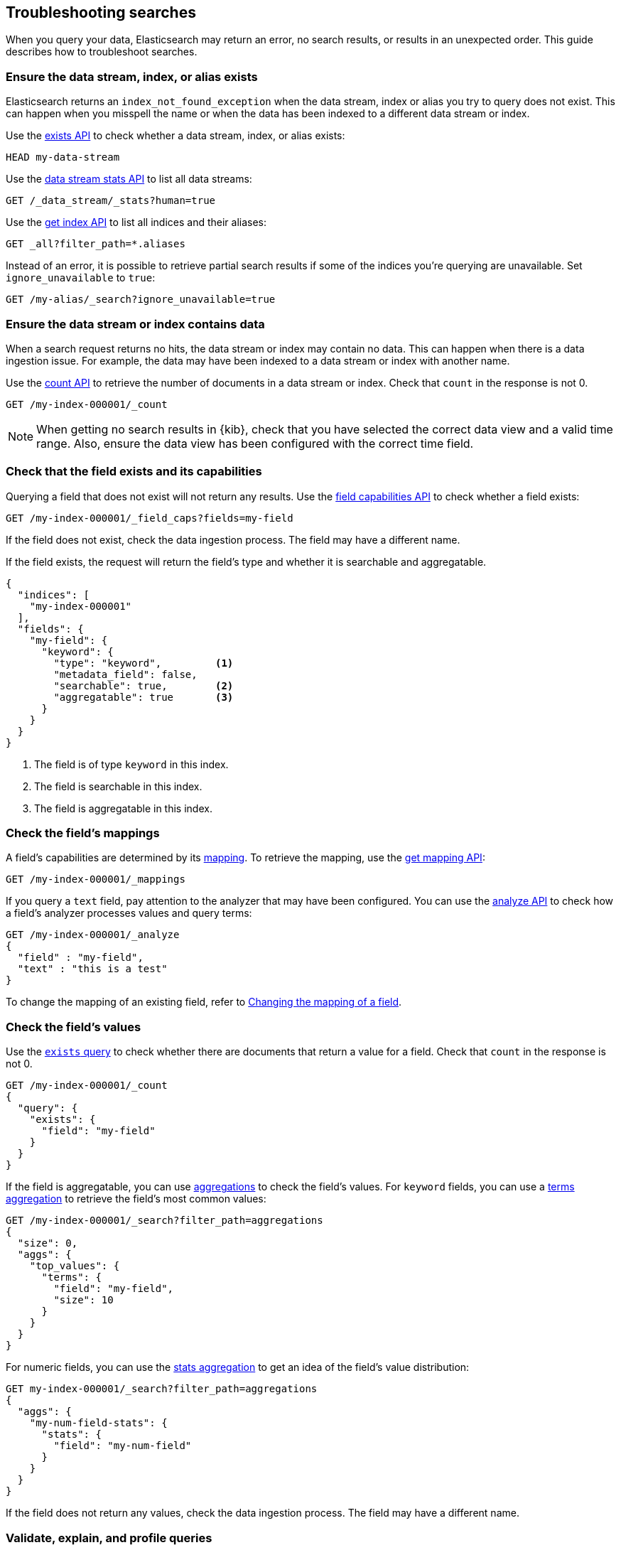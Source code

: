 
[[troubleshooting-searches]]
== Troubleshooting searches

When you query your data, Elasticsearch may return an error, no search results,
or results in an unexpected order. This guide describes how to troubleshoot
searches.

[discrete]
[[troubleshooting-searches-exists]]
=== Ensure the data stream, index, or alias exists

Elasticsearch returns an `index_not_found_exception` when the data stream, index
or alias you try to query does not exist. This can happen when you misspell the
name or when the data has been indexed to a different data stream or index.

Use the <<indices-exists,exists API>> to check whether a data stream, index, or
alias exists:

[source,console]
----
HEAD my-data-stream
----

Use the <<data-stream-stats-api,data stream stats API>> to list all data
streams:

[source,console]
----
GET /_data_stream/_stats?human=true
----

Use the <<indices-get-index,get index API>> to list all indices and their
aliases:

[source,console]
----
GET _all?filter_path=*.aliases
----

Instead of an error, it is possible to retrieve partial search results if some
of the indices you're querying are unavailable. Set `ignore_unavailable` to
`true`:

[source,console]
----
GET /my-alias/_search?ignore_unavailable=true
----

[discrete]
[[troubleshooting-searches-data]]
=== Ensure the data stream or index contains data

When a search request returns no hits, the data stream or index may contain no
data. This can happen when there is a data ingestion issue. For example, the
data may have been indexed to a data stream or index with another name.

Use the <<search-count,count API>> to retrieve the number of documents in a data
stream or index. Check that `count` in the response is not 0.

////
[source,console]
----
PUT my-index-000001
{
  "mappings": {
    "properties": {
      "my-field": {
        "type": "keyword"
      },
      "my-num-field": {
        "type": "integer"
      }
    }
  }
}
----
////

[source,console]
----
GET /my-index-000001/_count
----
//TEST[continued]

NOTE: When getting no search results in {kib}, check that you have selected the
correct data view and a valid time range. Also, ensure the data view has been
configured with the correct time field.

[discrete]
[[troubleshooting-searches-field-exists-caps]]
=== Check that the field exists and its capabilities

Querying a field that does not exist will not return any results. Use the
<<search-field-caps,field capabilities API>> to check whether a field exists:

[source,console]
----
GET /my-index-000001/_field_caps?fields=my-field
----
//TEST[continued]

If the field does not exist, check the data ingestion process. The field may
have a different name.

If the field exists, the request will return the field's type and whether it is
searchable and aggregatable.

[source,console-response]
----
{
  "indices": [
    "my-index-000001"
  ],
  "fields": {
    "my-field": {
      "keyword": {
        "type": "keyword",         <1>
        "metadata_field": false,
        "searchable": true,        <2>
        "aggregatable": true       <3>
      }
    }
  }
}
----

<1> The field is of type `keyword` in this index.
<2> The field is searchable in this index.
<3> The field is aggregatable in this index.

[discrete]
[[troubleshooting-searches-mappings]]
=== Check the field's mappings

A field's capabilities are determined by its <<mapping,mapping>>. To retrieve
the mapping, use the <<indices-get-mapping,get mapping API>>:

[source,console]
----
GET /my-index-000001/_mappings
----
//TEST[continued]

If you query a `text` field, pay attention to the analyzer that may have been
configured. You can use the <<indices-analyze,analyze API>> to check how a
field's analyzer processes values and query terms:

[source,console]
----
GET /my-index-000001/_analyze
{
  "field" : "my-field",
  "text" : "this is a test"
}
----
//TEST[continued]

To change the mapping of an existing field, refer to
<<updating-field-mappings,Changing the mapping of a field>>.

[discrete]
[[troubleshooting-check-field-values]]
=== Check the field's values

Use the <<query-dsl-exists-query,`exists` query>> to check whether there are
documents that return a value for a field. Check that `count` in the response is
not 0.

[source,console]
----
GET /my-index-000001/_count
{
  "query": {
    "exists": {
      "field": "my-field"
    }
  }
}
----
//TEST[continued]

If the field is aggregatable, you can use <<search-aggregations,aggregations>>
to check the field's values. For `keyword` fields, you can use a
<<search-aggregations-bucket-terms-aggregation,terms aggregation>> to retrieve
the field's most common values:

[source,console]
----
GET /my-index-000001/_search?filter_path=aggregations
{
  "size": 0,
  "aggs": {
    "top_values": {
      "terms": {
        "field": "my-field",
        "size": 10
      }
    }
  }
}
----
//TEST[continued]

For numeric fields, you can use the
<<search-aggregations-metrics-stats-aggregation,stats aggregation>> to get an
idea of the field's value distribution:

[source,console]
----
GET my-index-000001/_search?filter_path=aggregations
{
  "aggs": {
    "my-num-field-stats": {
      "stats": {
        "field": "my-num-field"
      }
    }
  }
}
----
//TEST[continued]

If the field does not return any values, check the data ingestion process. The
field may have a different name.

[discrete]
[[troubleshooting-searches-validate-explain-profile]]
=== Validate, explain, and profile queries

When a query returns unexpected results, Elasticsearch offers several tools to
investigate why.

The <<search-validate,validate API>> enables you to validate a query. Use the
`rewrite` parameter to return the Lucene query an Elasticsearch query is
rewritten into:

[source,console]
--------------------------------------------------
GET /my-index-000001/_validate/query?rewrite=true
{
  "query": {
    "match": {
      "user.id": {
        "query": "kimchy",
        "fuzziness": "auto"
      }
    }
  }
}
--------------------------------------------------
//TEST[continued]

Use the <<search-explain,explain API>> to find out why a specific document
matches or doesn’t match a query:

[source,console]
--------------------------------------------------
GET /my-index-000001/_explain/0
{
  "query" : {
    "match" : { "message" : "elasticsearch" }
  }
}
--------------------------------------------------
// TEST[setup:messages]

The <<search-profile,profile API>> provides detailed timing information about a
search request. For a visual representation of the results, use the
{kibana-ref}/xpack-profiler.html[Search Profiler] in {kib}.

NOTE: To troubleshoot queries in {kib}, select **Inspect** in the toolbar. Next,
select **Request**. You can now copy the query {kib} sent to {es} for
further analysis in Console.

[discrete]
[[troubleshooting-searches-settings]]
=== Check index settings

<<index-modules-settings,Index settings>> can influence search results. For
example, the `index.query.default_field` setting, which determines the field
that is queried when a query specifies no explicit field. Use the
<<indices-get-settings,get index settings API>> to retrieve the settings for an
index:

[source,console]
----
GET /my-index-000001/_settings
----
//TEST[continued]

You can update dynamic index settings with the <<indices-update-settings,update
index settings API>>. <<change-dynamic-index-setting-for-a-data-stream,Changing
dynamic index settings for a data stream>> requires changing the index template
used by the data stream.

For static settings, you need to create a new index with the correct settings.
Next, you can reindex the data into that index. For data streams, refer to
<<change-static-index-setting-for-a-data-stream,Change a static index setting
for a data stream>>.

[discrete]
[[troubleshooting-slow-searches]]
=== Find Slow Queries

<<index-modules-slowlog,Slowlogs>> can help pinpoint slow performing search 
requests. Enabling <<auditing-settings,Audit Logging>> on top can help determine 
query source. The following is commonly used, only short-term `elasticsearch.yml` 
settings to trace queries:

[source,console]
----
xpack.security.audit.enabled: true
xpack.security.audit.logfile.events.include: _all
xpack.security.audit.logfile.events.emit_request_body: true
----

See also <<https://www.elastic.co/blog/advanced-tuning-finding-and-fixing-slow-elasticsearch-queries,Advanced tuning: finding and fixing slow Elasticsearch queries>>.
